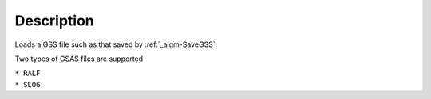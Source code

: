 .. algorithm::

.. summary::

.. alias::

.. properties::

Description
-----------

Loads a GSS file such as that saved by :ref:`_algm-SaveGSS`.

Two types of GSAS files are supported

| ``* RALF``
| ``* SLOG``

.. categories::
